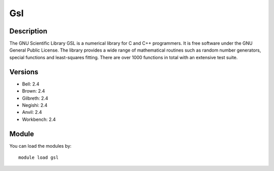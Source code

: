 .. _backbone-label:

Gsl
==============================

Description
~~~~~~~~
The GNU Scientific Library GSL is a numerical library for C and C++ programmers. It is free software under the GNU General Public License. The library provides a wide range of mathematical routines such as random number generators, special functions and least-squares fitting. There are over 1000 functions in total with an extensive test suite.

Versions
~~~~~~~~
- Bell: 2.4
- Brown: 2.4
- Gilbreth: 2.4
- Negishi: 2.4
- Anvil: 2.4
- Workbench: 2.4

Module
~~~~~~~~
You can load the modules by::

    module load gsl

